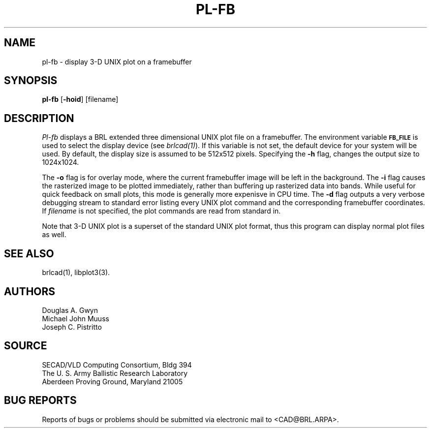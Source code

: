 .TH PL-FB 1 BRL/CAD
.SH NAME
pl-fb \- display 3-D UNIX plot on a framebuffer
.SH SYNOPSIS
.B pl-fb
.RB [ \-hoid ]
[filename]
.SH DESCRIPTION
.I Pl-fb
displays a BRL extended three dimensional UNIX plot file on a framebuffer.
The environment
variable
.B
.SM FB_FILE
is used to select the display device (see
.IR brlcad(1) ).
If this variable is not set, the default device for your system will
be used.
By default, the display size is assumed to be 512x512 pixels.
Specifying the
.B \-h
flag, changes the output size to 1024x1024.
.PP
The
.B \-o
flag is for overlay mode, where the current framebuffer image will
be left in the background.
The
.B \-i
flag causes the rasterized image to be plotted immediately, rather
than buffering up rasterized data into bands.  While useful for
quick feedback on small plots, this mode is generally more expenisve
in CPU time.
The
.B \-d
flag outputs a very verbose debugging stream to standard error
listing every UNIX plot command
and the corresponding framebuffer coordinates.
If
.I filename
is not specified,
the plot commands are read from standard in.
.PP
Note that 3-D UNIX plot is a superset of the standard UNIX plot
format, thus this program can display normal plot files as well.
.SH "SEE ALSO"
brlcad(1), libplot3(3).
.SH AUTHORS
Douglas A. Gwyn
.br
Michael John Muuss
.br
Joseph C. Pistritto
.SH SOURCE
SECAD/VLD Computing Consortium, Bldg 394
.br
The U. S. Army Ballistic Research Laboratory
.br
Aberdeen Proving Ground, Maryland  21005
.SH "BUG REPORTS"
Reports of bugs or problems should be submitted via electronic
mail to <CAD@BRL.ARPA>.

